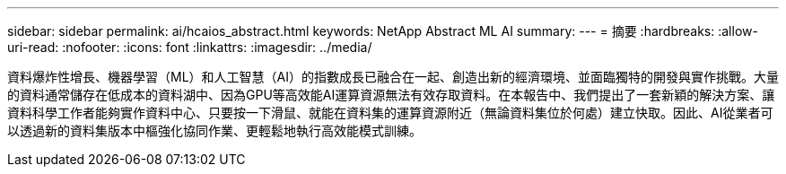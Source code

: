 ---
sidebar: sidebar 
permalink: ai/hcaios_abstract.html 
keywords: NetApp Abstract ML AI 
summary:  
---
= 摘要
:hardbreaks:
:allow-uri-read: 
:nofooter: 
:icons: font
:linkattrs: 
:imagesdir: ../media/


[role="lead"]
資料爆炸性增長、機器學習（ML）和人工智慧（AI）的指數成長已融合在一起、創造出新的經濟環境、並面臨獨特的開發與實作挑戰。大量的資料通常儲存在低成本的資料湖中、因為GPU等高效能AI運算資源無法有效存取資料。在本報告中、我們提出了一套新穎的解決方案、讓資料科學工作者能夠實作資料中心、只要按一下滑鼠、就能在資料集的運算資源附近（無論資料集位於何處）建立快取。因此、AI從業者可以透過新的資料集版本中樞強化協同作業、更輕鬆地執行高效能模式訓練。
